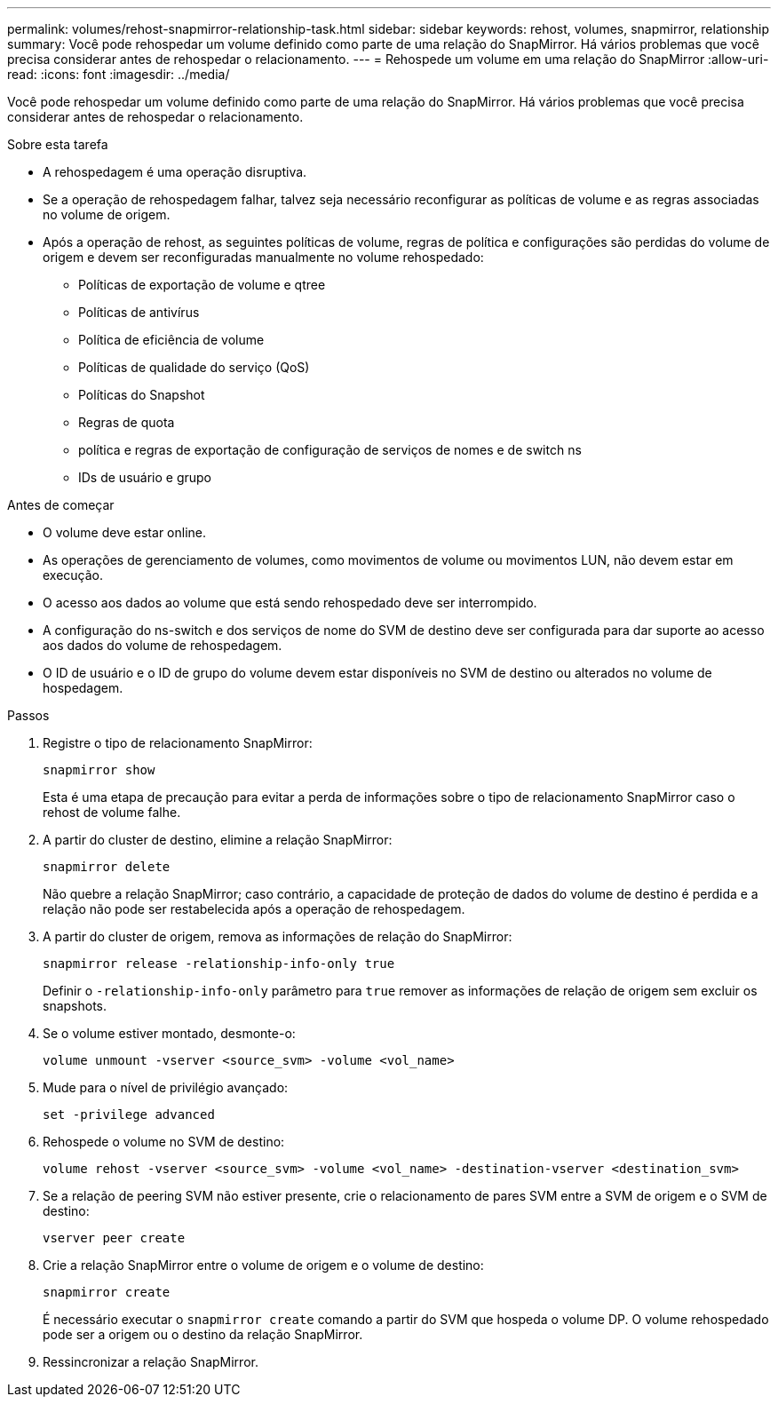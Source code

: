 ---
permalink: volumes/rehost-snapmirror-relationship-task.html 
sidebar: sidebar 
keywords: rehost, volumes, snapmirror, relationship 
summary: Você pode rehospedar um volume definido como parte de uma relação do SnapMirror. Há vários problemas que você precisa considerar antes de rehospedar o relacionamento. 
---
= Rehospede um volume em uma relação do SnapMirror
:allow-uri-read: 
:icons: font
:imagesdir: ../media/


[role="lead"]
Você pode rehospedar um volume definido como parte de uma relação do SnapMirror. Há vários problemas que você precisa considerar antes de rehospedar o relacionamento.

.Sobre esta tarefa
* A rehospedagem é uma operação disruptiva.
* Se a operação de rehospedagem falhar, talvez seja necessário reconfigurar as políticas de volume e as regras associadas no volume de origem.
* Após a operação de rehost, as seguintes políticas de volume, regras de política e configurações são perdidas do volume de origem e devem ser reconfiguradas manualmente no volume rehospedado:
+
** Políticas de exportação de volume e qtree
** Políticas de antivírus
** Política de eficiência de volume
** Políticas de qualidade do serviço (QoS)
** Políticas do Snapshot
** Regras de quota
** política e regras de exportação de configuração de serviços de nomes e de switch ns
** IDs de usuário e grupo




.Antes de começar
* O volume deve estar online.
* As operações de gerenciamento de volumes, como movimentos de volume ou movimentos LUN, não devem estar em execução.
* O acesso aos dados ao volume que está sendo rehospedado deve ser interrompido.
* A configuração do ns-switch e dos serviços de nome do SVM de destino deve ser configurada para dar suporte ao acesso aos dados do volume de rehospedagem.
* O ID de usuário e o ID de grupo do volume devem estar disponíveis no SVM de destino ou alterados no volume de hospedagem.


.Passos
. Registre o tipo de relacionamento SnapMirror:
+
`snapmirror show`

+
Esta é uma etapa de precaução para evitar a perda de informações sobre o tipo de relacionamento SnapMirror caso o rehost de volume falhe.

. A partir do cluster de destino, elimine a relação SnapMirror:
+
`snapmirror delete`

+
Não quebre a relação SnapMirror; caso contrário, a capacidade de proteção de dados do volume de destino é perdida e a relação não pode ser restabelecida após a operação de rehospedagem.

. A partir do cluster de origem, remova as informações de relação do SnapMirror:
+
`snapmirror release -relationship-info-only true`

+
Definir o `-relationship-info-only` parâmetro para `true` remover as informações de relação de origem sem excluir os snapshots.

. Se o volume estiver montado, desmonte-o:
+
`volume unmount -vserver <source_svm> -volume <vol_name>`

. Mude para o nível de privilégio avançado:
+
`set -privilege advanced`

. Rehospede o volume no SVM de destino:
+
`volume rehost -vserver <source_svm> -volume <vol_name> -destination-vserver <destination_svm>`

. Se a relação de peering SVM não estiver presente, crie o relacionamento de pares SVM entre a SVM de origem e o SVM de destino:
+
`vserver peer create`

. Crie a relação SnapMirror entre o volume de origem e o volume de destino:
+
`snapmirror create`

+
É necessário executar o `snapmirror create` comando a partir do SVM que hospeda o volume DP. O volume rehospedado pode ser a origem ou o destino da relação SnapMirror.

. Ressincronizar a relação SnapMirror.

